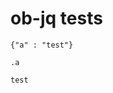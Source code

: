 * ob-jq tests

  #+NAME: json1
  #+BEGIN_EXAMPLE
  {"a" : "test"}
  #+END_EXAMPLE

  #+NAME: simple-execution
  #+BEGIN_SRC jq :stdin json1
  .a
  #+END_SRC

  #+RESULTS: simple-execution
  : test
